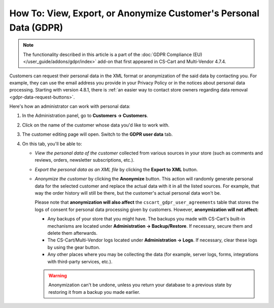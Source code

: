 ******************************************************************
How To: View, Export, or Anonymize Customer's Personal Data (GDPR)
******************************************************************

.. note::

    The functionality described in this article is a part of the :doc:`GDPR Compliance (EU) </user_guide/addons/gdpr/index>` add-on that first appeared in CS-Cart and Multi-Vendor 4.7.4.

Customers can request their personal data in the XML format or anonymization of the said data by contacting you. For example, they can use the email address you provide in your Privacy Policy or in the notices about personal data processing. Starting with version 4.8.1, there is :ref:`an easier way to contact store owners regarding data removal <gdpr-data-request-buttons>`.

Here's how an administrator can work with personal data:

#. In the Administration panel, go to **Customers → Customers**.

#. Click on the name of the customer whose data you'd like to work with.

#. The customer editing page will open. Switch to the **GDPR user data** tab.

   .. image:: /user_guide/addons/gdpr/img/gdpr-user.png
       :align: center
       :alt: The personal data of a customer in the admin panel.

#. On this tab, you'll be able to:

   * *View the personal data of the customer* collected from various sources in your store (such as comments and reviews, orders, newsletter subscriptions, etc.).

   * *Export the personal data as an XML file* by clicking the **Export to XML** button.

   * *Anonymize the customer* by clicking the **Anonymize** button. This action will randomly generate personal data for the selected customer and replace the actual data with it in all the listed sources. For example, that way the order history will still be there, but the customer's actual personal data won't be. 

     Please note that **anonymization will also affect** the ``cscart_gdpr_user_agreements`` table that stores the logs of consent for personal data processing given by customers. However, **anonymization will not affect:**

     * Any backups of your store that you might have. The backups you made with CS-Cart's built-in mechanisms are located under **Administration → Backup/Restore**. If necessary, secure them and delete them afterwards.

     * The CS-Cart/Multi-Vendor logs located under **Administration → Logs**. If necessary, clear these logs by using the gear button.

     * Any other places where you may be collecting the data (for example, server logs, forms, integrations with third-party services, etc.).

     .. warning::

         Anonymization can't be undone, unless you return your database to a previous state by restoring it from a backup you made earlier.
